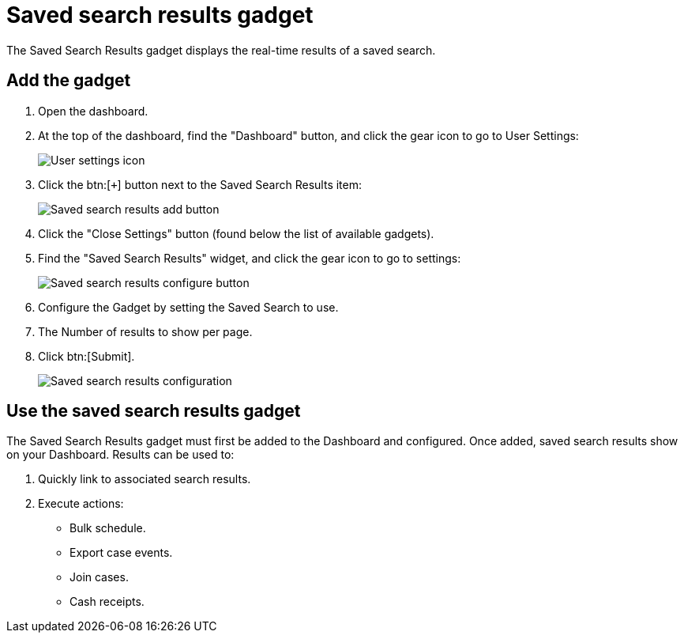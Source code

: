 // vim: tw=0 ai et ts=2 sw=2
= Saved search results gadget

The Saved Search Results gadget displays the real-time results of a saved search.


== Add the gadget

. Open the dashboard.
. At the top of the dashboard, find the "Dashboard" button, and click the gear icon to go to User Settings:
+
image::dashboard/user-settings.png[User settings icon]

. Click the btn:[`+`] button next to the Saved Search Results item:
+
image::dashboard/save-search-results.png[Saved search results add button]

. Click the "Close Settings" button (found below the list of available gadgets).

. Find the "Saved Search Results" widget, and click the gear icon to go to settings:
+
image::dashboard/saved-search-results-gear.png[Saved search results configure button]

. Configure the Gadget by setting the Saved Search to use.
. The Number of results to show per page.
. Click btn:[Submit].
+
image::dashboard/save-search-results-configure.png[Saved search results configuration]


== Use the saved search results gadget

The Saved Search Results gadget must first be added to the Dashboard and configured.
Once added, saved search results show on your Dashboard.
Results can be used to:

. Quickly link to associated search results.
. Execute actions:
** Bulk schedule.
** Export case events.
** Join cases.
** Cash receipts.
